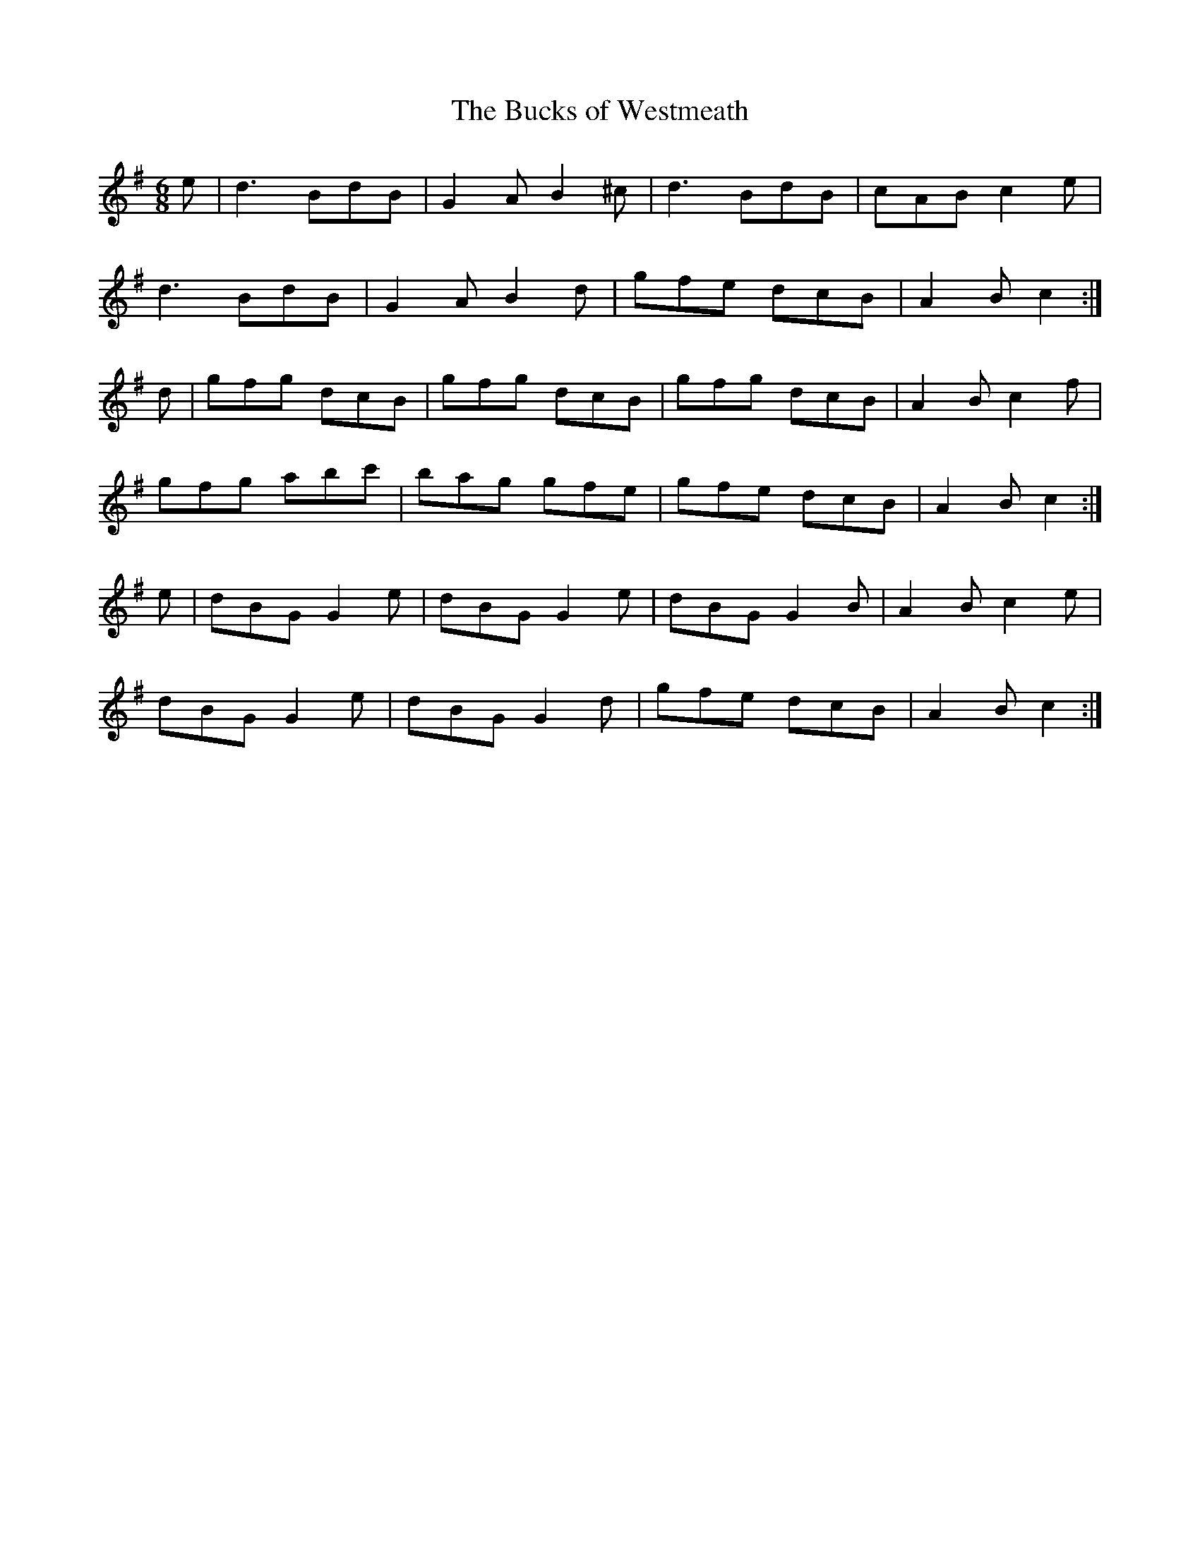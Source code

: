 X:979
T:The Bucks of Westmeath
N:"Collected by Delaney"
B:O'Neill's 979
M:6/8
L:1/8
K:G
e|d3 BdB|G2A B2^c|d3 BdB|cAB c2e|
d3 BdB|G2A B2d|gfe dcB|A2B c2:|
d|gfg dcB|gfg dcB|gfg dcB|A2B c2f|
gfg abc'|bag gfe|gfe dcB|A2B c2:|
e|dBG G2e|dBG G2e|dBG G2B|A2B c2e|
dBG G2e|dBG G2d|gfe dcB|A2B c2:|
